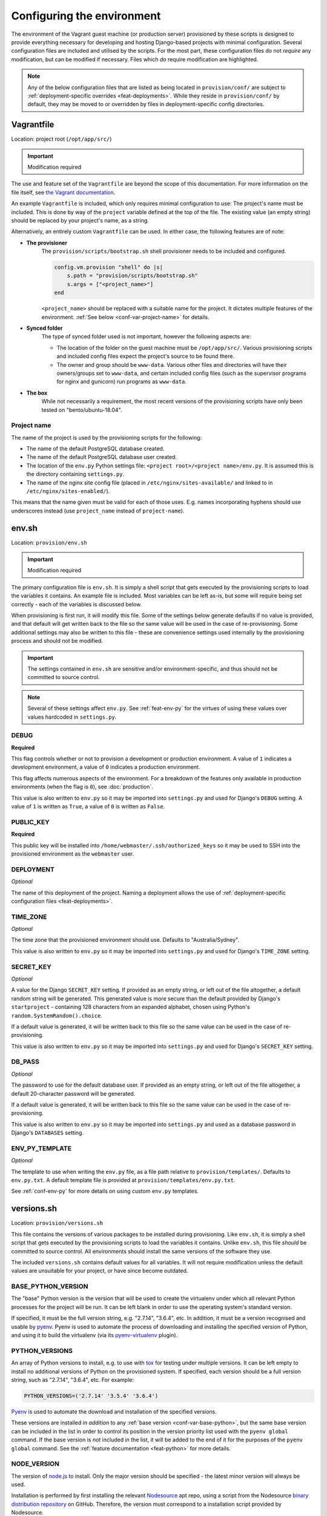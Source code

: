 ===========================
Configuring the environment
===========================

The environment of the Vagrant guest machine (or production server) provisioned by these scripts is designed to provide everything necessary for developing and hosting Django-based projects with minimal configuration. Several configuration files are included and utilised by the scripts. For the most part, these configuration files do not *require* any modification, but can be modified if necessary. Files which *do* require modification are highlighted.

.. note::
    Any of the below configuration files that are listed as being located in ``provision/conf/`` are subject to :ref:`deployment-specific overrides <feat-deployments>`. While they reside in ``provision/conf/`` by default, they may be moved to or overridden by files in deployment-specific config directories.


.. _conf-vagrantfile:

Vagrantfile
===========

Location: project root (``/opt/app/src/``)

.. important:: Modification required

The use and feature set of the ``Vagrantfile`` are beyond the scope of this documentation. For more information on the file itself, see `the Vagrant documentation <https://docs.vagrantup.com/v2/vagrantfile/>`_.

An example ``Vagrantfile`` is included, which only requires minimal configuration to use: The project's name must be included. This is done by way of the ``project`` variable defined at the top of the file. The existing value (an empty string) should be replaced by your project's name, as a string.

Alternatively, an entirely custom ``Vagrantfile`` can be used. In either case, the following features are of note:

* **The provisioner**
    The ``provision/scripts/bootstrap.sh`` shell provisioner needs to be included and configured.

    .. code-block:: ruby

        config.vm.provision "shell" do |s|
            s.path = "provision/scripts/bootstrap.sh"
            s.args = ["<project_name>"]
        end

    ``<project_name>`` should be replaced with a suitable name for the project. It dictates multiple features of the environment. :ref:`See below <conf-var-project-name>` for details.
* **Synced folder**
    The type of synced folder used is not important, however the following aspects are:

    * The location of the folder on the guest machine must be ``/opt/app/src/``. Various provisioning scripts and included config files expect the project's source to be found there.
    * The owner and group should be ``www-data``. Various other files and directories will have their owners/groups set to ``www-data``, and certain included config files (such as the supervisor programs for nginx and gunicorn) run programs as ``www-data``.
* **The box**
    While not necessarily a requirement, the most recent versions of the provisioning scripts have only been tested on "bento/ubuntu-18.04".

.. _conf-var-project-name:

Project name
------------

The name of the project is used by the provisioning scripts for the following:

* The name of the default PostgreSQL database created.
* The name of the default PostgreSQL database user created.
* The location of the ``env.py`` Python settings file: ``<project root>/<project name>/env.py``. It is assumed this is the directory containing ``settings.py``.
* The name of the nginx site config file (placed in ``/etc/nginx/sites-available/`` and linked to in ``/etc/nginx/sites-enabled/``).

This means that the name given must be valid for each of those uses. E.g. names incorporating hyphens should use underscores instead (use ``project_name`` instead of ``project-name``).


.. _conf-env-sh:

env.sh
======

Location: ``provision/env.sh``

.. important:: Modification required

The primary configuration file is ``env.sh``. It is simply a shell script that gets executed by the provisioning scripts to load the variables it contains. An example file is included. Most variables can be left as-is, but some will require being set correctly - each of the variables is discussed below.

When provisioning is first run, it will modify this file. Some of the settings below generate defaults if no value is provided, and that default will get written back to the file so the same value will be used in the case of re-provisioning. Some additional settings may also be written to this file - these are convenience settings used internally by the provisioning process and should not be modified.

.. important::

    The settings contained in ``env.sh`` are sensitive and/or environment-specific, and thus should not be committed to source control.

.. note::

    Several of these settings affect ``env.py``. See :ref:`feat-env-py` for the virtues of using these values over values hardcoded in ``settings.py``.

.. _conf-var-debug:

DEBUG
-----

**Required**

This flag controls whether or not to provision a development or production environment. A value of ``1`` indicates a development environment, a value of ``0`` indicates a production environment.

This flag affects numerous aspects of the environment. For a breakdown of the features only available in production environments (when the flag is ``0``), see :doc:`production`.

This value is also written to ``env.py`` so it may be imported into ``settings.py`` and used for Django's ``DEBUG`` setting. A value of ``1`` is written as ``True``, a value of ``0`` is written as ``False``.

.. _conf-var-public-key:

PUBLIC_KEY
----------

**Required**

This public key will be installed into ``/home/webmaster/.ssh/authorized_keys`` so it may be used to SSH into the provisioned environment as the ``webmaster`` user.

.. _conf-var-deployment:

DEPLOYMENT
----------

*Optional*

The name of this deployment of the project. Naming a deployment allows the use of :ref:`deployment-specific configuration files <feat-deployments>`.

.. _conf-var-time-zone:

TIME_ZONE
---------

*Optional*

The time zone that the provisioned environment should use. Defaults to "Australia/Sydney".

This value is also written to ``env.py`` so it may be imported into ``settings.py`` and used for Django's ``TIME_ZONE`` setting.

.. _conf-var-secret-key:

SECRET_KEY
----------

*Optional*

A value for the Django ``SECRET_KEY`` setting. If provided as an empty string, or left out of the file altogether, a default random string will be generated. This generated value is more secure than the default provided by Django's ``startproject`` - containing 128 characters from an expanded alphabet, chosen using Python's ``random.SystemRandom().choice``.

If a default value is generated, it will be written back to this file so the same value can be used in the case of re-provisioning.

This value is also written to ``env.py`` so it may be imported into ``settings.py`` and used for Django's ``SECRET_KEY`` setting.

.. _conf-var-db-pass:

DB_PASS
-------

*Optional*

The password to use for the default database user. If provided as an empty string, or left out of the file altogether, a default 20-character password will be generated.

If a default value is generated, it will be written back to this file so the same value can be used in the case of re-provisioning.

This value is also written to ``env.py`` so it may be imported into ``settings.py`` and used as a database password in Django's ``DATABASES`` setting.

.. _conf-var-env-py-template:

ENV_PY_TEMPLATE
---------------

*Optional*

The template to use when writing the ``env.py`` file, as a file path relative to ``provision/templates/``. Defaults to ``env.py.txt``. A default template file is provided at ``provision/templates/env.py.txt``.

See :ref:`conf-env-py` for more details on using custom ``env.py`` templates.


.. _conf-versions-sh:

versions.sh
===========

Location: ``provision/versions.sh``

This file contains the versions of various packages to be installed during provisioning. Like ``env.sh``, it is simply a shell script that gets executed by the provisioning scripts to load the variables it contains. Unlike ``env.sh``, this file *should* be committed to source control. All environments should install the same versions of the software they use.

The included ``versions.sh`` contains default values for all variables. It will not require modification unless the default values are unsuitable for your project, or have since become outdated.

.. _conf-var-base-python:

BASE_PYTHON_VERSION
-------------------

The "base" Python version is the version that will be used to create the virtualenv under which all relevant Python processes for the project will be run. It can be left blank in order to use the operating system's standard version.

If specified, it must be the full version string, e.g. "2.7.14", "3.6.4", etc. In addition, it must be a version recognised and usable by `pyenv <https://github.com/pyenv/pyenv>`_. Pyenv is used to automate the process of downloading and installing the specified version of Python, and using it to build the virtualenv (via its `pyenv-virtualenv <https://github.com/pyenv/pyenv-virtualenv>`_ plugin).

.. _conf-var-python-versions:

PYTHON_VERSIONS
---------------

An array of Python versions to install, e.g. to use with `tox <https://tox.readthedocs.io/en/latest/>`_ for testing under multiple versions. It can be left empty to install no additional versions of Python on the provisioned system. If specified, each version should be a full version string, such as "2.7.14", "3.6.4", etc. For example:

.. code-block:: none

    PYTHON_VERSIONS=('2.7.14' '3.5.4' '3.6.4')

`Pyenv <https://github.com/pyenv/pyenv>`_ is used to automate the download and installation of the specified versions.

These versions are installed *in addition* to any :ref:`base version <conf-var-base-python>`, but the same base version can be included in the list in order to control its position in the version priority list used with the ``pyenv global`` command. If the base version is *not* included in the list, it will be added to the end of it for the purposes of the ``pyenv global`` command. See the :ref:`feature documentation <feat-python>` for more details.

.. _conf-var-node-version:

NODE_VERSION
------------

The version of `node.js <https://nodejs.org/en/>`_ to install. Only the major version should be specified - the latest minor version will always be used.

Installation is performed by first installing the relevant `Nodesource <https://nodesource.com/>`_ apt repo, using a script from the Nodesource `binary distribution repository <https://github.com/nodesource/distributions/tree/master/deb>`_ on GitHub. Therefore, the version must correspond to a installation script provided by Nodesource.

.. note::

    Regardless of this version setting, node.js will only be installed if a ``package.json`` file is present in the root directory of your project.


.. _conf-firewall:

Configuring the firewall
========================

**Only applicable in production environments**

Location: ``provision/conf/firewall-rules.conf``

In production environments, the existence of the ``provision/conf/firewall-rules.conf`` file determines whether a firewall will be configured. A default file is provided, so be sure to remove it if no firewall is desired. The default file also defines a default set of useful firewall rules, namely:

* Allowing incoming traffic on port 22, for SSH connections
* Allowing incoming traffic on ports 80 and 442, for web traffic

Any modifications to these rules or additions to them should be done in the ``firewall-rules.conf`` file. Each line in the file simply needs to be a valid argument sequence for the ``ufw`` command. Refer to `the manual <http://manpages.ubuntu.com/manpages/xenial/en/man8/ufw.8.html>`_ for details on the ``ufw`` command syntax.

Making changes to this file and re-provisioning via ``vagrant provision`` will enact the changes.


.. _conf-nginx:

Configuring nginx
=================

**Only applicable in production environments**

nginx.conf
----------

Location: ``provision/conf/nginx/nginx.conf``

In production environments, this file is copied to ``/opt/app/conf/nginx/nginx.conf`` as part of the provisioning process. The provided nginx supervisor program references that location when providing a config file to the ``nginx`` command.

A default file is provided which requires no configuration out of the box.

The only aspect of the default configuration to note is that it passes access and error logs through to be written and rotated by supervisor.

Making changes to this file and re-provisioning via ``vagrant provision`` will enact the changes. Alternatively, on-the-fly changes can be made to the copied file, simply restarting nginx via ``supervisorctl restart nginx`` to make them effective.

.. note::

    On-the-fly changes to the copied file will not survive re-provisioning. Any changes made to this file should be duplicated in ``provision/conf/nginx/nginx.conf``.

.. _conf-nginx-site:

Site config
-----------

Location: ``provision/conf/nginx/site``

.. important:: Modification required

In production environments, this file is copied to ``/etc/nginx/sites-available/<project_name>``, and symlinked into ``sites-enabled``, as part of the provisioning process.

A default file is provided, but it does require minimal configuration: setting the ``server_name`` directive.

The default configuration contains a single server context for port 80, with three location contexts:

* ``/static/``: Directly serving static content out of ``/opt/app/static/``.
* ``/media/``: Directly serving media content out of ``/opt/app/media/``.
* ``/``: Proxying to gunicorn via a unix socket.

Making changes to this file and re-provisioning via ``vagrant provision`` will enact the changes. Alternatively, on-the-fly changes can be made to the copied file, simply restarting nginx via ``supervisorctl restart nginx`` to make them effective.

.. note::

    On-the-fly changes to the copied file will not survive re-provisioning. Any changes made to this file should be duplicated in ``provision/conf/nginx/site``.


.. _conf-gunicorn:

Configuring gunicorn
====================

**Only applicable in production environments**

Location: ``provision/conf/gunicorn/conf.py``

In production environments, this file is copied to ``/opt/app/conf/gunicorn/conf.py`` as part of the provisioning process. The provided gunicorn supervisor program references that location when providing a config file to the ``gunicorn`` command.

A default file is provided which requires no configuration out of the box.

The default configuration binds to nginx via a unix socket and passes error logs through to be written and rotated by supervisor.

Making changes to this file and re-provisioning via ``vagrant provision`` will enact the changes. Alternatively, on-the-fly changes can be made to the copied file, simply restarting gunicorn via ``supervisorctl restart gunicorn`` to make them effective.

.. note::

    On-the-fly changes to the copied file will not survive re-provisioning. Any changes made to this file should be duplicated in ``provision/conf/gunicorn/conf.py``.


.. _conf-supervisor:

Configuring supervisor
======================

supervisord.conf
----------------

Location: ``provision/conf/supervisor/supervisor.conf``

This file is copied directly into ``/etc/supervisor/supervisord.conf`` as part of the provisioning process.

A default file is provided which requires no configuration out of the box.

The only aspect of the default configuration to note is that it makes the supervisor socket file writable by the ``supervisor`` group. The ``supervisor`` group itself is added during provisioning, and the ``webmaster`` user is added to it, enabling the ``webmaster`` user to interact with ``supervisorctl`` without needing ``sudo``.

Making changes to this file and re-provisioning via ``vagrant provision`` will enact the changes. Alternatively, on-the-fly changes can be made to the copied file, simply restarting supervisor via ``service supervisor restart`` to make them effective.

.. _conf-supervisor-programs:

Supervisor programs
-------------------

Location: ``provision/conf/supervisor/programs/``

The entire contents of the relevant ``programs/`` directory is copied into ``/etc/supervisor/conf.d/`` as part of the provisioning process.

Default programs are provided for running nginx and gunicorn in production environments:

* Nginx: ``provision/conf/supervisor/programs/nginx.conf``
* Gunicorn: ``provision/conf/supervisor/programs/gunicorn.conf``

Making changes or additions to program files and re-provisioning via ``vagrant provision`` will enact the changes.


.. _conf-user-config:

Configuring the user's shell environment
========================================

Location: ``provision/conf/user/``

Any files found in the ``provision/conf/user/`` directory will be copied directly into the ``webmaster`` user's home directory. This facility can be used to provide config files that affect the logged in user's shell environment. E.g. ``.gitconfig`` for the configuration of :ref:`git <feat-git>`, or additional shortcut scripts under the ``bin`` subdirectory.

.. note::

    Files will not be copied if they already exist in the user's home directory. This means local changes to these files will not be overwritten, and also that changes to the files in ``provision/conf/user/`` will not be applied when re-provisioning unless the home directory file is removed.

.. note::

    Any files present in the ``provision/conf/user/bin/`` directory will be marked as executable when they are copied, and will be available on the system path.


.. _conf-env-py:

Customising env.py
==================

Location: ``provision/templates/env.py.txt``

If a specific project has additional sensitive or environment-specific settings that are better not committed to source control, it is possible to modify the way ``env.py`` is written such that it can contain those settings, or at least placeholders for them.

The ``env.py`` file is written by taking a template and replacing placeholders with settings from ``env.sh``. The default template lives in ``provision/templates/env.py.txt``.

This template can be extended or replaced to produce a custom ``env.py`` file. ``env.py`` is just a Python file, so any custom template needs to generate valid Python code. Other than that, there is no limitation on what can be included in the ``env.py`` file, though it is recommended it remain a simple key/value store, with as little logic as possible.

.. note::

    The ``env.py`` file will not be overwritten once it is created, so if the template is modified, the existing file will need to be removed prior to re-provisioning if a new file is to be generated.

Placeholders
------------

The default template contains placeholders for the following settings: ``DEBUG``, ``SECRET_KEY``, ``TIME_ZONE``, ``PROJECT_NAME`` and ``DB_PASSWORD``.

These placeholders share the name of the setting, prefixed with a dollar sign. E.g. the placeholder for the ``DEBUG`` setting is ``$DEBUG``.

When the ``env.py`` file is written, any occurrence of these placeholders within the template will be replaced with that setting's actual value.

A custom ``env.py`` template can use as many additional placeholders for these settings as necessary.

On its own, just customising the template cannot inject *additional* settings. But it can define the structure, and all the keys, that are necessary - such that viewing the ``env.py`` file shows all the values that need to be provided.

The following shows the default ``env.py`` template compared to an example that modifies the structure and adds an additional entry for an API key that isn't known at the time of provisioning, but needs to be added afterward.

.. code-block:: none

    # Default template
    environ = {
        'DEBUG': $DEBUG,
        'SECRET_KEY': r'$SECRET_KEY',
        'TIME_ZONE': '$TIME_ZONE',
        'DB_USER': '$PROJECT_NAME',
        'DB_PASSWORD': r'$DB_PASSWORD'
    }

    # Example custom template
    environ = {
        'DEBUG': $DEBUG,
        'SECRET_KEY': r'$SECRET_KEY',
        'TIME_ZONE': '$TIME_ZONE',
        'DATABASE': {
            'NAME': '$PROJECT_NAME',
            'USER': '$PROJECT_NAME',
            'PASSWORD': r'$DB_PASSWORD'
        },
        'API_KEY': r'<replace_this>'
    }

Injecting additional settings
-----------------------------

If a project has other settings that are generated as part of the provisioning process, such as a random password or key, it is convenient to also be able to inject it into the ``env.py`` file. Customising the template allows defining a key, but injecting the generated value itself cannot be done through the custom template alone.

That's where :doc:`project-specific provisioning <project-provisioning>` comes in.

The custom template simply needs to provide a placeholder that can be identified for replacement. As per the main settings, a unique name prefixed with a dollar sign works well. E.g. ``$MY_CUSTOM_VALUE``. Then, in ``project.sh``, add the following:

.. code-block:: bash

    sed -i -r -e "s|\\\$MY_CUSTOM_VALUE|$MY_CUSTOM_VALUE|g" "/opt/app/src/project_name/env.py"

The following shows a custom template that includes extra entries for credentials generated for `RabbitMQ <https://www.rabbitmq.com/>`_, installed and configured as per the project-specific provisioning :ref:`example <project-example>`.

.. code-block:: none

    # Example custom template
    environ = {
        'DEBUG': $DEBUG,
        'SECRET_KEY': r'$SECRET_KEY',
        'TIME_ZONE': '$TIME_ZONE',
        'DB_USER': '$PROJECT_NAME',
        'DB_PASSWORD': r'$DB_PASSWORD',
        'RABBIT_USER': '$PROJECT_NAME',
        'RABBIT_PASSWORD': r'$RABBIT_PASSWORD'
    }
